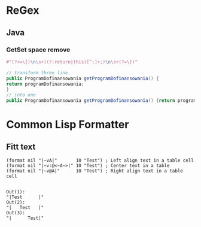 * ReGex
** Java 
*** GetSet space remove 
    #+begin_src clojure
      #"(?<=\{)\n\s+((?:return|this)[^;]+;)\n\s+(?=\})"
    #+end_src

    #+begin_src java 
      // transform three line
      public ProgramDofinansowania getProgramDofinansowania() {
	  return programDofinansowania;
      }
      // into one
      public ProgramDofinansowania getProgramDofinansowania() {return programDofinansowania;}
    #+end_src
* Common Lisp Formatter
** Fitt text 
  #+begin_src common-lisp
    (format nil "|~vA|"       10 "Test") ; Left align text in a table cell
    (format nil "|~v:@<~A~>|" 10 "Test") ; Center text in a table
    (format nil "|~v@A|"      10 "Test") ; Right align text in a table cell
  
  #+end_src

  #+begin_example
    Out(1):
    "|Test      |"
    Out(2):
    "|   Test   |"
    Out(3):
    "|      Test|"
  #+end_example

